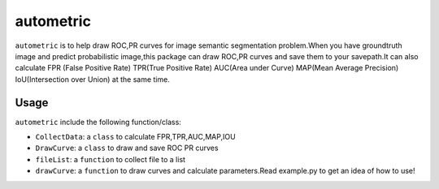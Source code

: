 ====
autometric
====

``autometric`` is to help draw ROC,PR curves for image semantic segmentation problem.When you have groundtruth image and
predict probabilistic image,this package can draw ROC,PR curves and save them to your savepath.It can also calculate FPR
(False Positive Rate) TPR(True Positive Rate) AUC(Area under Curve) MAP(Mean Average Precision) IoU(Intersection over Union)
at the same time.

Usage
-----

``autometric`` include the following function/class:


- ``CollectData``: a ``class`` to calculate FPR,TPR,AUC,MAP,IOU

- ``DrawCurve``: a ``class``  to draw and save ROC PR curves

- ``fileList``: a ``function`` to collect file to a list

- ``drawCurve``: a ``function`` to draw curves and calculate parameters.Read example.py to get an idea of how to use!


.. image:: url(https://i.imgur.com/ZCNAIFw.png)
   :width: 500px
   :alt: Sphinx Neo-Hittite
   :target: 
